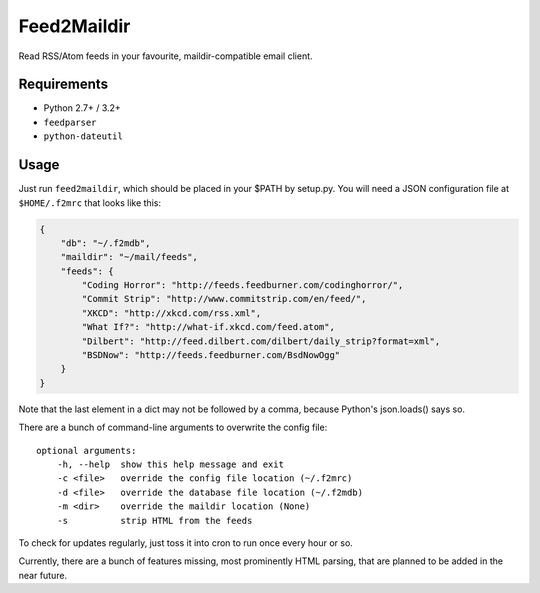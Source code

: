 Feed2Maildir
============

Read RSS/Atom feeds in your favourite, maildir-compatible email client.

Requirements
------------

- Python 2.7+ / 3.2+
- ``feedparser``
- ``python-dateutil``

Usage
-----

Just run ``feed2maildir``, which should be placed in your $PATH by setup.py.
You will need a JSON configuration file at ``$HOME/.f2mrc`` that looks like
this:

.. code-block:: json

    {
        "db": "~/.f2mdb",
        "maildir": "~/mail/feeds",
        "feeds": {
            "Coding Horror": "http://feeds.feedburner.com/codinghorror/",
            "Commit Strip": "http://www.commitstrip.com/en/feed/",
            "XKCD": "http://xkcd.com/rss.xml",
            "What If?": "http://what-if.xkcd.com/feed.atom",
            "Dilbert": "http://feed.dilbert.com/dilbert/daily_strip?format=xml",
            "BSDNow": "http://feeds.feedburner.com/BsdNowOgg"
        }
    }

Note that the last element in a dict may not be followed by a comma, because
Python's json.loads() says so.

There are a bunch of command-line arguments to overwrite the config file:

::

    optional arguments:
        -h, --help  show this help message and exit
        -c <file>   override the config file location (~/.f2mrc)
        -d <file>   override the database file location (~/.f2mdb)
        -m <dir>    override the maildir location (None)
        -s          strip HTML from the feeds

To check for updates regularly, just toss it into cron to run once every hour
or so.

Currently, there are a bunch of features missing, most prominently HTML
parsing, that are planned to be added in the near future.

